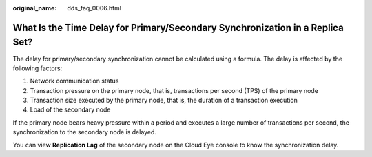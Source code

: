 :original_name: dds_faq_0006.html

.. _dds_faq_0006:

What Is the Time Delay for Primary/Secondary Synchronization in a Replica Set?
==============================================================================

The delay for primary/secondary synchronization cannot be calculated using a formula. The delay is affected by the following factors:

#. Network communication status
#. Transaction pressure on the primary node, that is, transactions per second (TPS) of the primary node
#. Transaction size executed by the primary node, that is, the duration of a transaction execution
#. Load of the secondary node

If the primary node bears heavy pressure within a period and executes a large number of transactions per second, the synchronization to the secondary node is delayed.

You can view **Replication Lag** of the secondary node on the Cloud Eye console to know the synchronization delay.
